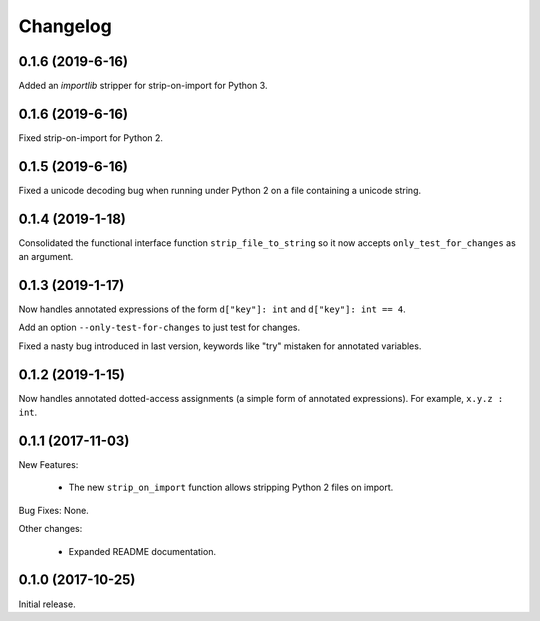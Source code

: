 .. :changelog:

Changelog
=========

0.1.6 (2019-6-16)
------------------

Added an `importlib` stripper for strip-on-import for Python 3.

0.1.6 (2019-6-16)
------------------

Fixed strip-on-import for Python 2.

0.1.5 (2019-6-16)
------------------

Fixed a unicode decoding bug when running under Python 2 on a file containing a
unicode string.

0.1.4 (2019-1-18)
------------------

Consolidated the functional interface function ``strip_file_to_string`` so it
now accepts ``only_test_for_changes`` as an argument.

0.1.3 (2019-1-17)
------------------

Now handles annotated expressions of the form ``d["key"]: int`` and ``d["key"]: int == 4``.

Add an option ``--only-test-for-changes`` to just test for changes.

Fixed a nasty bug introduced in last version, keywords like "try" mistaken for
annotated variables.

0.1.2 (2019-1-15)
------------------

Now handles annotated dotted-access assignments (a simple form of annotated
expressions).  For example, ``x.y.z : int``.

0.1.1 (2017-11-03)
------------------

New Features:

   * The new ``strip_on_import`` function allows stripping Python 2 files on import.

Bug Fixes: None.

Other changes:

   * Expanded README documentation.

0.1.0 (2017-10-25)
------------------

Initial release.


